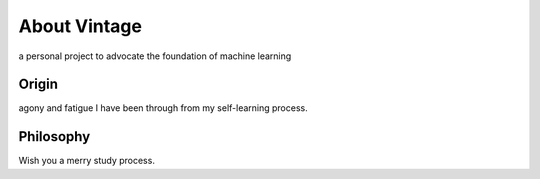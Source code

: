 ****
About Vintage
****

a personal project to advocate the foundation of machine learning

Origin
======

agony and fatigue I have been through from my self-learning process.


Philosophy
======

Wish you a merry study process.